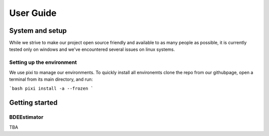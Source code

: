 .. title:: User guide : contents

.. _user_guide:

==========
User Guide
==========

System and setup
================

While we strive to make our project open source friendly and available to as many people as possible,
it is currently tested only on windows and we've encountered several issues on linux systems.

Setting up the environment
--------------------------

We use pixi to manage our environments.
To quickly install all environemts clone the repo from our githubpage,
open a terminal from its main directory, and run:

```bash
pixi install -a --frozen
```

Getting started
===============

BDEEstimator
---------

TBA
